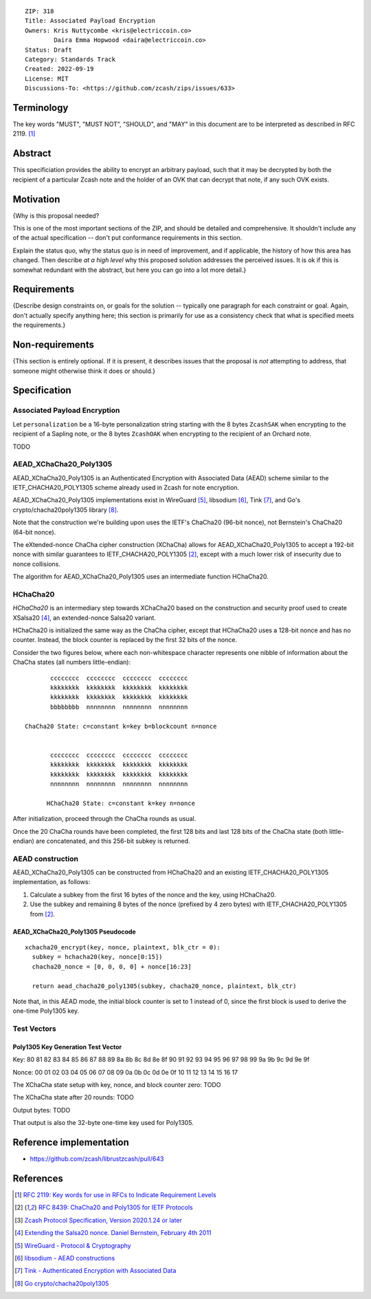 ::

  ZIP: 318
  Title: Associated Payload Encryption
  Owners: Kris Nuttycombe <kris@electriccoin.co>
          Daira Emma Hopwood <daira@electriccoin.co>
  Status: Draft
  Category: Standards Track
  Created: 2022-09-19
  License: MIT
  Discussions-To: <https://github.com/zcash/zips/issues/633>


Terminology
===========

The key words "MUST", "MUST NOT", "SHOULD", and "MAY" in this document are to
be interpreted as described in RFC 2119. [#RFC2119]_


Abstract
========

This specificiation provides the ability to encrypt an arbitrary payload, such
that it may be decrypted by both the recipient of a particular Zcash note and
the holder of an OVK that can decrypt that note, if any such OVK exists.


Motivation
==========

{Why is this proposal needed?

This is one of the most important sections of the ZIP, and should be detailed
and comprehensive. It shouldn't include any of the actual specification --
don't put conformance requirements in this section.

Explain the status quo, why the status quo is in need of improvement,
and if applicable, the history of how this area has changed. Then describe
*at a high level* why this proposed solution addresses the perceived issues.
It is ok if this is somewhat redundant with the abstract, but here you can
go into a lot more detail.}


Requirements
============

{Describe design constraints on, or goals for the solution -- typically one
paragraph for each constraint or goal. Again, don't actually specify anything
here; this section is primarily for use as a consistency check that what is
specified meets the requirements.}


Non-requirements
================

{This section is entirely optional. If it is present, it describes issues that
the proposal is *not* attempting to address, that someone might otherwise think
it does or should.}


Specification
=============

Associated Payload Encryption
-----------------------------

Let ``personalization`` be a 16-byte personalization string starting with the
8 bytes ``ZcashSAK`` when encrypting to the recipient of a Sapling note, or the
8 bytes ``ZcashOAK`` when encrypting to the recipient of an Orchard note.

TODO


AEAD_XChaCha20_Poly1305
-----------------------

AEAD_XChaCha20_Poly1305 is an Authenticated Encryption with Associated Data
(AEAD) scheme similar to the IETF_CHACHA20_POLY1305 scheme already used in
Zcash for note encryption.

AEAD_XChaCha20_Poly1305 implementations exist in WireGuard [#WireGuard]_,
libsodium [#libsodium]_, Tink [#Tink]_, and Go's crypto/chacha20poly1305
library [#GoCrypto]_.

Note that the construction we're building upon uses the IETF's ChaCha20
(96-bit nonce), not Bernstein's ChaCha20 (64-bit nonce).

The eXtended-nonce ChaCha cipher construction (XChaCha) allows for
AEAD_XChaCha20_Poly1305 to accept a 192-bit nonce with similar guarantees
to IETF_CHACHA20_POLY1305 [#RFC8439]_, except with a much lower risk of
insecurity due to nonce collisions.

The algorithm for AEAD_XChaCha20_Poly1305 uses an intermediate function
HChaCha20.

HChaCha20
---------

*HChaCha20* is an intermediary step towards XChaCha20 based on the
construction and security proof used to create XSalsa20 [#Bernstein2011]_,
an extended-nonce Salsa20 variant.

HChaCha20 is initialized the same way as the ChaCha cipher, except
that HChaCha20 uses a 128-bit nonce and has no counter. Instead, the
block counter is replaced by the first 32 bits of the nonce.

Consider the two figures below, where each non-whitespace character
represents one nibble of information about the ChaCha states (all
numbers little-endian)::

               cccccccc  cccccccc  cccccccc  cccccccc
               kkkkkkkk  kkkkkkkk  kkkkkkkk  kkkkkkkk
               kkkkkkkk  kkkkkkkk  kkkkkkkk  kkkkkkkk
               bbbbbbbb  nnnnnnnn  nnnnnnnn  nnnnnnnn

        ChaCha20 State: c=constant k=key b=blockcount n=nonce


               cccccccc  cccccccc  cccccccc  cccccccc
               kkkkkkkk  kkkkkkkk  kkkkkkkk  kkkkkkkk
               kkkkkkkk  kkkkkkkk  kkkkkkkk  kkkkkkkk
               nnnnnnnn  nnnnnnnn  nnnnnnnn  nnnnnnnn

              HChaCha20 State: c=constant k=key n=nonce

After initialization, proceed through the ChaCha rounds as usual.

Once the 20 ChaCha rounds have been completed, the first 128 bits and
last 128 bits of the ChaCha state (both little-endian) are concatenated,
and this 256-bit subkey is returned.

AEAD construction
-----------------

AEAD_XChaCha20_Poly1305 can be constructed from HChaCha20 and an existing
IETF_CHACHA20_POLY1305 implementation, as follows:

1. Calculate a subkey from the first 16 bytes of the nonce and the key,
   using HChaCha20.
2. Use the subkey and remaining 8 bytes of the nonce (prefixed by 4 zero
   bytes) with IETF_CHACHA20_POLY1305 from [#RFC8439]_.

AEAD_XChaCha20_Poly1305 Pseudocode
''''''''''''''''''''''''''''''''''

::

   xchacha20_encrypt(key, nonce, plaintext, blk_ctr = 0):
     subkey = hchacha20(key, nonce[0:15])
     chacha20_nonce = [0, 0, 0, 0] + nonce[16:23]

     return aead_chacha20_poly1305(subkey, chacha20_nonce, plaintext, blk_ctr)

Note that, in this AEAD mode, the initial block counter is set to 1
instead of 0, since the first block is used to derive the one-time
Poly1305 key.


Test Vectors
------------

Poly1305 Key Generation Test Vector
'''''''''''''''''''''''''''''''''''

Key:
80 81 82 83 84 85 86 87 88 89 8a 8b 8c 8d 8e 8f 90 91 92 93 94 95 96 97 98 99 9a 9b 9c 9d 9e 9f

Nonce:
00 01 02 03 04 05 06 07 08 09 0a 0b 0c 0d 0e 0f 10 11 12 13 14 15 16 17

The XChaCha state setup with key, nonce, and block counter zero:
TODO

The XChaCha state after 20 rounds:
TODO

Output bytes:
TODO

That output is also the 32-byte one-time key used for Poly1305.


Reference implementation
========================

* https://github.com/zcash/librustzcash/pull/643


References
==========

.. [#RFC2119] `RFC 2119: Key words for use in RFCs to Indicate Requirement Levels <https://www.rfc-editor.org/rfc/rfc2119.html>`_
.. [#RFC8439] `RFC 8439: ChaCha20 and Poly1305 for IETF Protocols <https://www.rfc-editor.org/rfc/rfc8439.html>`_
.. [#protocol] `Zcash Protocol Specification, Version 2020.1.24 or later <protocol/protocol.pdf>`_
.. [#Bernstein2011] `Extending the Salsa20 nonce. Daniel Bernstein, February 4th 2011 <https://cr.yp.to/snuffle/xsalsa-20110204.pdf>`_
.. [#WireGuard] `WireGuard - Protocol & Cryptography <https://www.wireguard.com/protocol/>`_
.. [#libsodium] `libsodium - AEAD constructions <https://doc.libsodium.org/secret-key_cryptography/aead#xchacha20-poly1305>`_
.. [#Tink] `Tink - Authenticated Encryption with Associated Data <https://developers.google.com/tink/aead>`_
.. [#GoCrypto] `Go crypto/chacha20poly1305 <https://pkg.go.dev/golang.org/x/crypto/chacha20poly1305#NewX>`_
